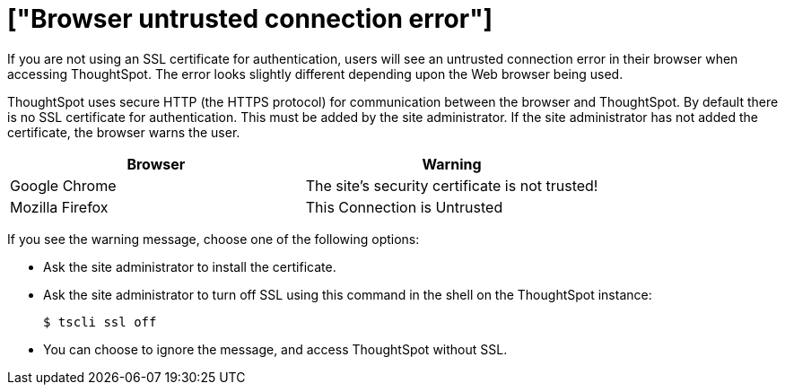 = ["Browser untrusted connection error"]
:last_updated: 11/18/2019
:permalink: /:collection/:path.html
:sidebar: mydoc_sidebar
:summary: If you do not have an SSL certificate, users get an untrusted connection error.

If you are not using an SSL certificate for authentication, users will see an untrusted connection error in their browser when accessing ThoughtSpot.
The error looks slightly different depending upon the Web browser being used.

ThoughtSpot uses secure HTTP (the HTTPS protocol) for communication between the browser and ThoughtSpot.
By default there is no SSL certificate for authentication.
This must be added by the site administrator.
If the site administrator has not added the certificate, the browser warns the user.

|===
| Browser | Warning

| Google Chrome
| The site's security certificate is not trusted!

| Mozilla Firefox
| This Connection is Untrusted
|===

If you see the warning message, choose one of the following options:

* Ask the site administrator to install the certificate.
* Ask the site administrator to turn off SSL using this command in the shell on the ThoughtSpot instance:

 $ tscli ssl off

* You can choose to ignore the message, and access ThoughtSpot without SSL.
